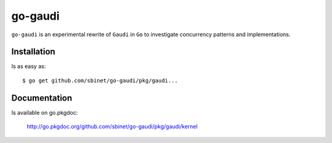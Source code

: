 go-gaudi
========

``go-gaudi`` is an experimental rewrite of ``Gaudi`` in ``Go`` to
investigate concurrency patterns and implementations.


Installation
------------

Is as easy as::

   $ go get github.com/sbinet/go-gaudi/pkg/gaudi...

Documentation
-------------

Is available on go.pkgdoc:

   http://go.pkgdoc.org/github.com/sbinet/go-gaudi/pkg/gaudi/kernel


